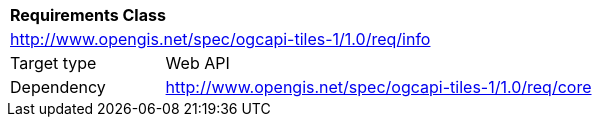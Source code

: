 [[rc_tiles-info]]
[cols="1,4",width="90%"]
|===
2+|*Requirements Class*
2+|http://www.opengis.net/spec/ogcapi-tiles-1/1.0/req/info
|Target type |Web API
|Dependency |http://www.opengis.net/spec/ogcapi-tiles-1/1.0/req/core
|===
